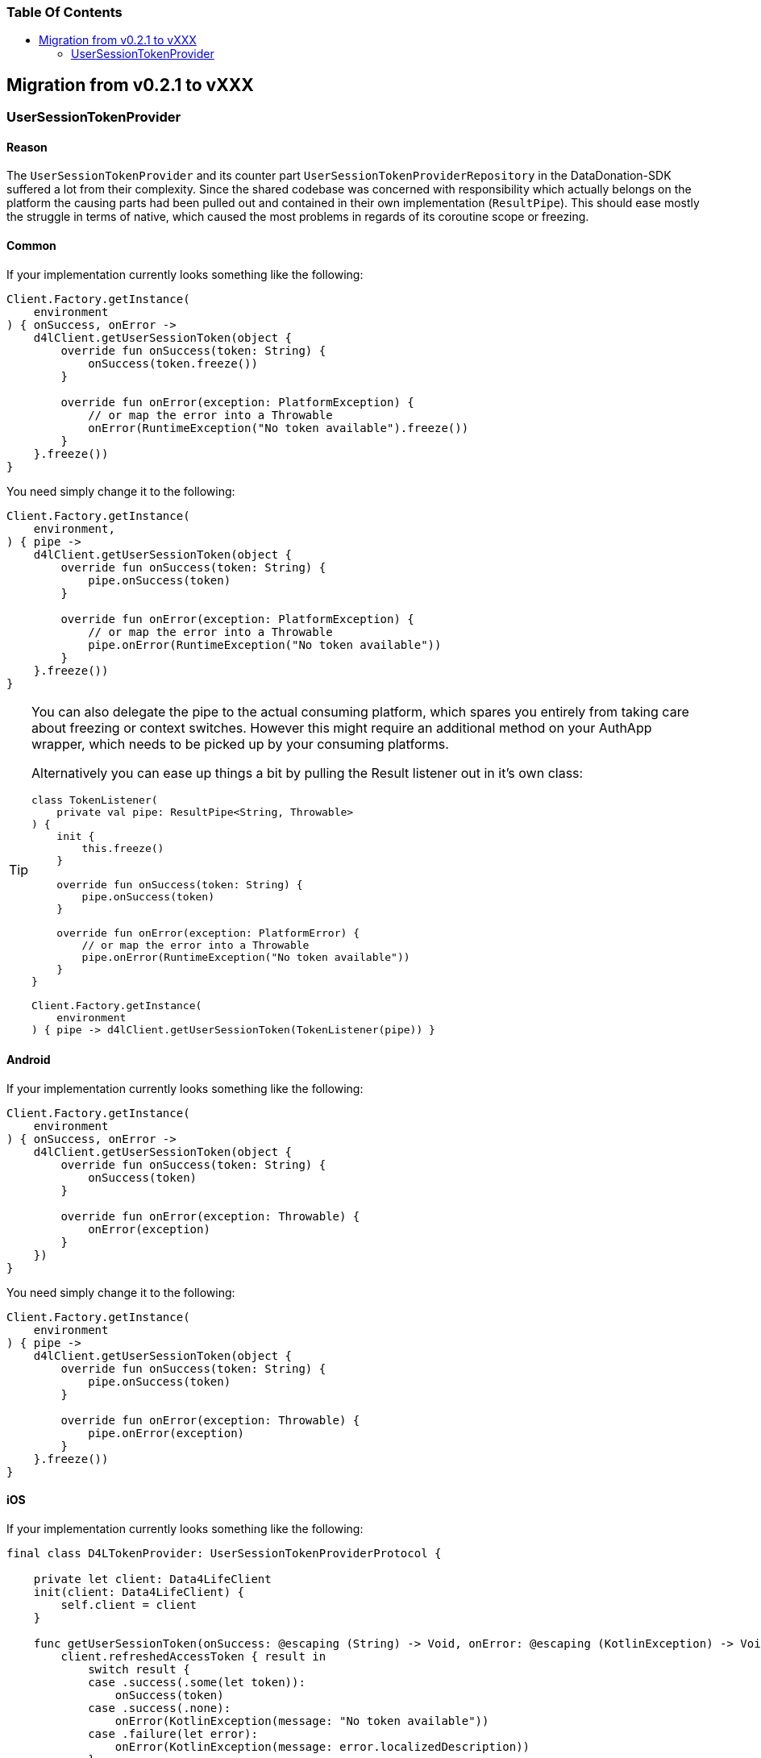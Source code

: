 = Data4Life Data-Donation SDK - Migration Guide
:doctype: article
:!showtitle:
:toc: macro
:toclevels: 2
:toc-title:
:icons: font
:imagesdir: assets/images
:link-repository: https://github.com/d4l-data4life/hc-data-donation-sdk-kmp
:link-docs: https://github.com/d4l-data4life/hc-data-donation-sdk-kmp/doc
ifdef::env-github[]
:warning-caption: :warning:
:caution-caption: :fire:
:important-caption: :exclamation:
:note-caption: :paperclip:
:tip-caption: :bulb:
endif::[]

[discrete]
=== Table Of Contents
toc::[]

== Migration from v0.2.1 to vXXX

=== UserSessionTokenProvider

==== Reason

The `UserSessionTokenProvider` and its counter part `UserSessionTokenProviderRepository` in the DataDonation-SDK suffered a lot from their complexity. Since the shared codebase was concerned with responsibility which actually belongs on the platform the causing parts had been pulled out and contained in their own implementation (`ResultPipe`). This should ease mostly the struggle in terms of native, which caused the most problems in regards of its coroutine scope or freezing.

==== Common

If your implementation currently looks something like the following:

[source,kotlin]
----
Client.Factory.getInstance(
    environment
) { onSuccess, onError ->
    d4lClient.getUserSessionToken(object {
        override fun onSuccess(token: String) {
            onSuccess(token.freeze())
        }

        override fun onError(exception: PlatformException) {
            // or map the error into a Throwable
            onError(RuntimeException("No token available").freeze())
        }
    }.freeze())
}
----

You need simply change it to the following:
[source,kotlin]
----
Client.Factory.getInstance(
    environment,
) { pipe ->
    d4lClient.getUserSessionToken(object {
        override fun onSuccess(token: String) {
            pipe.onSuccess(token)
        }

        override fun onError(exception: PlatformException) {
            // or map the error into a Throwable
            pipe.onError(RuntimeException("No token available"))
        }
    }.freeze())
}
----
[TIP]
====
You can also delegate the pipe to the actual consuming platform, which spares you entirely from taking care about freezing or context switches. However this might require an additional method on your AuthApp wrapper, which needs to be picked up by your consuming platforms.

Alternatively you can ease up things a bit by pulling the Result listener out in it's own class:
[source,kotlin]
----
class TokenListener(
    private val pipe: ResultPipe<String, Throwable>
) {
    init {
        this.freeze()
    }

    override fun onSuccess(token: String) {
        pipe.onSuccess(token)
    }

    override fun onError(exception: PlatformError) {
        // or map the error into a Throwable
        pipe.onError(RuntimeException("No token available"))
    }
}

Client.Factory.getInstance(
    environment
) { pipe -> d4lClient.getUserSessionToken(TokenListener(pipe)) }
----
====

==== Android

If your implementation currently looks something like the following:

[source,kotlin]
----
Client.Factory.getInstance(
    environment
) { onSuccess, onError ->
    d4lClient.getUserSessionToken(object {
        override fun onSuccess(token: String) {
            onSuccess(token)
        }

        override fun onError(exception: Throwable) {
            onError(exception)
        }
    })
}
----

You need simply change it to the following:
[source,kotlin]
----
Client.Factory.getInstance(
    environment
) { pipe ->
    d4lClient.getUserSessionToken(object {
        override fun onSuccess(token: String) {
            pipe.onSuccess(token)
        }

        override fun onError(exception: Throwable) {
            pipe.onError(exception)
        }
    }.freeze())
}
----

==== iOS

If your implementation currently looks something like the following:

[source,swift]
----
final class D4LTokenProvider: UserSessionTokenProviderProtocol {

    private let client: Data4LifeClient
    init(client: Data4LifeClient) {
        self.client = client
    }

    func getUserSessionToken(onSuccess: @escaping (String) -> Void, onError: @escaping (KotlinException) -> Void) {
        client.refreshedAccessToken { result in
            switch result {
            case .success(.some(let token)):
                onSuccess(token)
            case .success(.none):
                onError(KotlinException(message: "No token available"))
            case .failure(let error):
                onError(KotlinException(message: error.localizedDescription))
            }
        };
    }
}
----

You need simply change it to the following:
[source,swift]
----
final class D4LTokenProvider: UserSessionTokenProviderProtocol {
   private let client: Data4LifeClient
    init(client: Data4LifeClient) {
        self.client = client
    }

    func getUserSessionToken(pipe: ResultPipe<NSString, KotlinThrowable>) -> Void {
        client.refreshedAccessToken { result in
            switch result {
            case .success(.some(let token)):
                pipe.onSuccess(value: token as NSString)
            case .success(.none):
                pipe.onError(error: KotlinException(message: "No token available"))
            case .failure(let error):
                pipe.onError(error: KotlinException(message: error.localizedDescription))
            }
        }
    }
}
----
